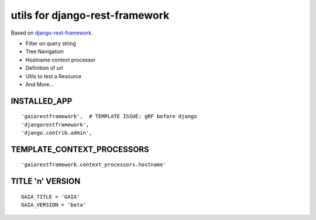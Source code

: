 ===============================
utils for django-rest-framework
===============================

.. image:: https://secure.travis-ci.org/z4r/gaiarestframework.png?branch=master
   :target: http://travis-ci.org/z4r/gaiarestframework

Based on `django-rest-framework`_.

* Filter on query string
* Tree Navigation
* Hostname context processor
* Definition of `url`
* Utils to test a Resource
* And More...

.. _django-rest-framework: http://github.com/tomchristie/django-rest-framework

INSTALLED_APP
-------------
::

    'gaiarestframework',  # TEMPLATE ISSUE: gRF before django
    'djangorestframework',
    'django.contrib.admin',


TEMPLATE_CONTEXT_PROCESSORS
---------------------------
::

    'gaiarestframework.context_processors.hostname'


TITLE 'n' VERSION
-----------------
::

    GAIA_TITLE = 'GAIA'
    GAIA_VERSION = 'beta'

